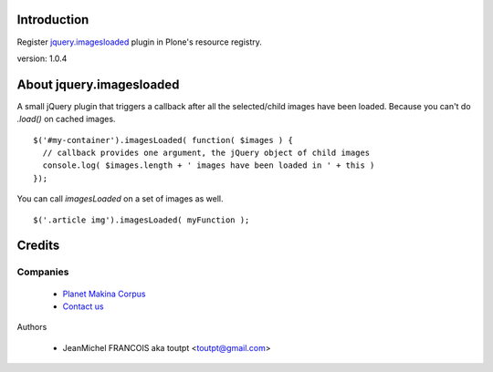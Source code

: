 Introduction
============

Register jquery.imagesloaded_ plugin in Plone's resource registry.

version: 1.0.4

About jquery.imagesloaded
========================

A small jQuery plugin that triggers a callback after all the selected/child 
images have been loaded. Because you can't do `.load()` on cached images.

::

    $('#my-container').imagesLoaded( function( $images ) {
      // callback provides one argument, the jQuery object of child images
      console.log( $images.length + ' images have been loaded in ' + this )
    });

You can call `imagesLoaded` on a set of images as well.

::

    $('.article img').imagesLoaded( myFunction );

Credits
=======

Companies
---------

|makinacom|_

  * `Planet Makina Corpus <http://www.makina-corpus.org>`_
  * `Contact us <mailto:python@makina-corpus.org>`_


Authors

  - JeanMichel FRANCOIS aka toutpt <toutpt@gmail.com>

.. Contributors

.. |makinacom| image:: http://depot.makina-corpus.org/public/logo.gif
.. _makinacom:  http://www.makina-corpus.com
.. _jquery.imagesloaded: http://desandro.github.com/imagesloaded/
